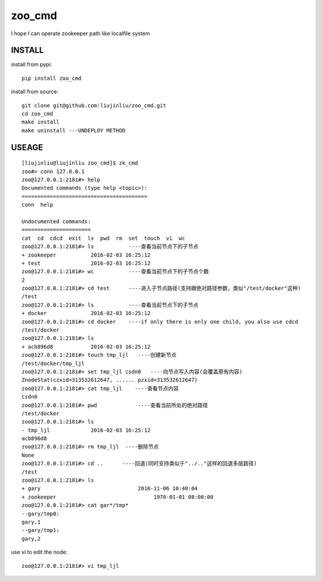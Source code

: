 zoo_cmd
===========
I hope I can operate zookeeper path like localfile system

INSTALL
~~~~~~~~~~~~~~~
install from pypi:

::

    pip install zoo_cmd

install from source:

::

    git clone git@github.com:liujinliu/zoo_cmd.git
    cd zoo_cmd
    make install
    make uninstall ---UNDEPLOY METHOD

USEAGE
~~~~~~~~~~~~~

::

    [liujinliu@liujinliu zoo_cmd]$ zk_cmd
    zoo#> conn 127.0.0.1 
    zoo@127.0.0.1:2181#> help
    Documented commands (type help <topic>):
    ========================================
    conn  help
    
    Undocumented commands:
    ======================
    cat  cd  cdcd  exit  ls  pwd  rm  set  touch  vi  wc
    zoo@127.0.0.1:2181#> ls           ----查看当前节点下的子节点
    + zookeeper           2016-02-03 16:25:12
    + test                2016-02-03 16:25:12
    zoo@127.0.0.1:2181#> wc           ----查看当前节点下的子节点个数
    2 
    zoo@127.0.0.1:2181#> cd test      ----进入子节点路径(支持跟绝对路径参数，类似"/test/docker"这种)
    /test
    zoo@127.0.0.1:2181#> ls           ----查看当前节点下的子节点
    + docker              2016-02-03 16:25:12
    zoo@127.0.0.1:2181#> cd docker    ----if only there is only one child, you also use cdcd
    /test/docker
    zoo@127.0.0.1:2181#> ls
    + acb896d8            2016-02-03 16:25:12
    zoo@127.0.0.1:2181#> touch tmp_ljl   ----创建新节点
    /test/docker/tmp_ljl
    zoo@127.0.0.1:2181#> set tmp_ljl csdn0   ----向节点写入内容(会覆盖原有内容)
    ZnodeStat(czxid=313532612647, ...... pzxid=313532612647)
    zoo@127.0.0.1:2181#> cat tmp_ljl    ----查看节点内容
    csdn0
    zoo@127.0.0.1:2181#> pwd             ----查看当前所处的绝对路径
    /test/docker
    zoo@127.0.0.1:2181#> ls
    - tmp_ljl             2016-02-03 16:25:12
    acb896d8
    zoo@127.0.0.1:2181#> rm tmp_ljl  ----删除节点
    None
    zoo@127.0.0.1:2181#> cd ..      ----回退(同时支持类似于"../.."这样的回退多层路径)
    /test
    zoo@127.0.0.1:2181#> ls
    + gary                               2016-11-06 10:40:04
    + zookeeper                               1970-01-01 08:00:00
    zoo@127.0.0.1:2181#> cat gar*/tmp*
    --gary/tmp0:
    gary,1
    --gary/tmp1:
    gary,2

use vi to edit the node:
::

    zoo@127.0.0.1:2181#> vi tmp_ljl

